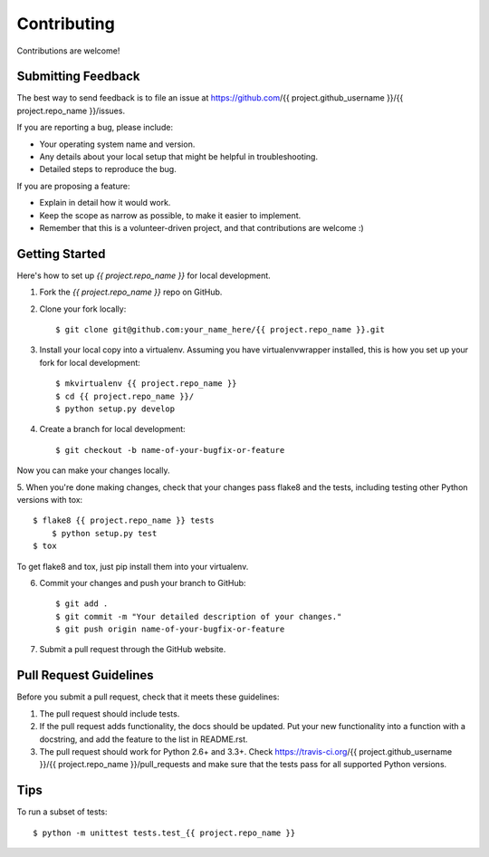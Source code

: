 ============
Contributing
============

Contributions are welcome!

Submitting Feedback
-------------------

The best way to send feedback is to file an issue at https://github.com/{{ project.github_username }}/{{ project.repo_name }}/issues.

If you are reporting a bug, please include:

* Your operating system name and version.
* Any details about your local setup that might be helpful in troubleshooting.
* Detailed steps to reproduce the bug.

If you are proposing a feature:

* Explain in detail how it would work.
* Keep the scope as narrow as possible, to make it easier to implement.
* Remember that this is a volunteer-driven project, and that contributions
  are welcome :)

Getting Started
---------------

Here's how to set up `{{ project.repo_name }}` for local development.

1. Fork the `{{ project.repo_name }}` repo on GitHub.
2. Clone your fork locally::

    $ git clone git@github.com:your_name_here/{{ project.repo_name }}.git

3. Install your local copy into a virtualenv. Assuming you have virtualenvwrapper installed, this is how you set up your fork for local development::

    $ mkvirtualenv {{ project.repo_name }}
    $ cd {{ project.repo_name }}/
    $ python setup.py develop

4. Create a branch for local development::

    $ git checkout -b name-of-your-bugfix-or-feature

Now you can make your changes locally.

5. When you're done making changes, check that your changes pass flake8 and the
tests, including testing other Python versions with tox::

    $ flake8 {{ project.repo_name }} tests
	$ python setup.py test
    $ tox

To get flake8 and tox, just pip install them into your virtualenv. 

6. Commit your changes and push your branch to GitHub::

    $ git add .
    $ git commit -m "Your detailed description of your changes."
    $ git push origin name-of-your-bugfix-or-feature

7. Submit a pull request through the GitHub website.

Pull Request Guidelines
-----------------------

Before you submit a pull request, check that it meets these guidelines:

1. The pull request should include tests.
2. If the pull request adds functionality, the docs should be updated. Put
   your new functionality into a function with a docstring, and add the
   feature to the list in README.rst.
3. The pull request should work for Python 2.6+ and 3.3+. Check 
   https://travis-ci.org/{{ project.github_username }}/{{ project.repo_name }}/pull_requests and make sure that
   the tests pass for all supported Python versions.

Tips
----

To run a subset of tests::

	$ python -m unittest tests.test_{{ project.repo_name }}
